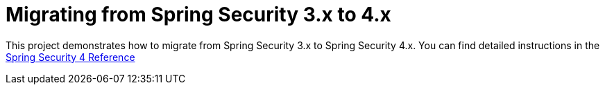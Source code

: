 = Migrating from Spring Security 3.x to 4.x

This project demonstrates how to migrate from Spring Security 3.x to Spring Security 4.x.
You can find detailed instructions in the https://docs.spring.io/spring-security/site/docs/4.0.x/reference/htmlsingle/#m3to4[Spring Security 4 Reference]